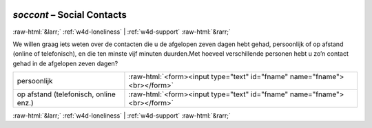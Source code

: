 .. _w4d-soccont: 

 
 .. role:: raw-html(raw) 
        :format: html 
 
`soccont` – Social Contacts
===================================== 


:raw-html:`&larr;` :ref:`w4d-loneliness` | :ref:`w4d-support` :raw-html:`&rarr;` 
 

We willen graag iets weten over de contacten die u de afgelopen zeven dagen hebt gehad, persoonlijk of op afstand (online of telefonisch), en die ten minste vijf minuten duurden.Met hoeveel verschillende personen hebt u zo’n contact gehad in de afgelopen zeven dagen?
 
.. csv-table:: 
   :delim: | 
 
           persoonlijk | :raw-html:`<form><input type="text" id="fname" name="fname"><br></form>` 
           op afstand (telefonisch, online enz.) | :raw-html:`<form><input type="text" id="fname" name="fname"><br></form>` 

.. image:: ../_screenshots/w4-soccont.png 


:raw-html:`&larr;` :ref:`w4d-loneliness` | :ref:`w4d-support` :raw-html:`&rarr;` 
 
